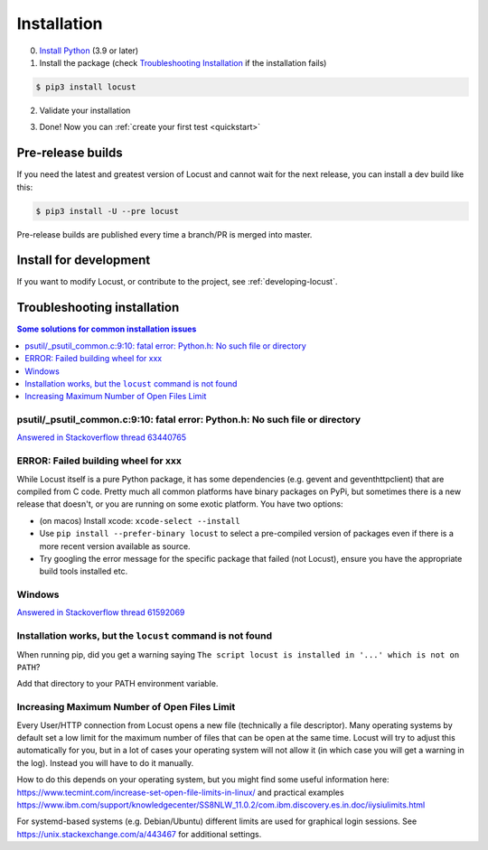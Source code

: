 .. _installation:

Installation
============

0. `Install Python <https://docs.python-guide.org/starting/installation/>`_ (3.9 or later)

1. Install the package (check `Troubleshooting Installation`_ if the installation fails)

.. code-block:: console

    $ pip3 install locust

2. Validate your installation

.. code-block:: console
    :substitutions:

    $ locust -V
    locust |version| from /usr/local/lib/python3.10/site-packages/locust (python 3.10.6)

3. Done! Now you can :ref:`create your first test <quickstart>`


Pre-release builds
------------------

If you need the latest and greatest version of Locust and cannot wait for the next release, you can install a dev build like this:

.. code-block:: console

    $ pip3 install -U --pre locust

Pre-release builds are published every time a branch/PR is merged into master.

Install for development
-----------------------

If you want to modify Locust, or contribute to the project, see :ref:`developing-locust`.

Troubleshooting installation
----------------------------


.. contents:: Some solutions for common installation issues
    :depth: 1
    :local:
    :backlinks: none


psutil/\_psutil_common.c:9:10: fatal error: Python.h: No such file or directory
~~~~~~~~~~~~~~~~~~~~~~~~~~~~~~~~~~~~~~~~~~~~~~~~~~~~~~~~~~~~~~~~~~~~~~~~~~~~~~~

`Answered in Stackoverflow thread 63440765 <https://stackoverflow.com/questions/63440765/locust-installation-error-using-pip3-error-command-errored-out-with-exit-statu>`_

ERROR: Failed building wheel for xxx
~~~~~~~~~~~~~~~~~~~~~~~~~~~~~~~~~~~~

While Locust itself is a pure Python package, it has some dependencies
(e.g. gevent and geventhttpclient) that are compiled from C code. Pretty
much all common platforms have binary packages on PyPi, but sometimes
there is a new release that doesn't, or you are running on some exotic
platform. You have two options:

-  (on macos) Install xcode: ``xcode-select --install``
-  Use ``pip install --prefer-binary locust`` to select a pre-compiled
   version of packages even if there is a more recent version available
   as source.
-  Try googling the error message for the specific package that failed
   (not Locust), ensure you have the appropriate build tools installed
   etc.

Windows
~~~~~~~

`Answered in Stackoverflow thread 61592069 <https://stackoverflow.com/questions/61592069/locust-is-not-installing-on-my-windows-10-for-load-testing>`_

Installation works, but the ``locust`` command is not found
~~~~~~~~~~~~~~~~~~~~~~~~~~~~~~~~~~~~~~~~~~~~~~~~~~~~~~~~~~~

When running pip, did you get a warning saying ``The script locust is installed in '...' which is not on PATH``?

Add that directory to your PATH environment variable.

Increasing Maximum Number of Open Files Limit
~~~~~~~~~~~~~~~~~~~~~~~~~~~~~~~~~~~~~~~~~~~~~

Every User/HTTP connection from Locust opens a new file (technically
a file descriptor). Many operating systems by default set a low limit
for the maximum number of files that can be open at the same time.
Locust will try to adjust this automatically for you, but in a lot of
cases your operating system will not allow it (in which case you will
get a warning in the log). Instead you will have to do it manually.

How to do this depends on your operating system, but you might find
some useful information here:
https://www.tecmint.com/increase-set-open-file-limits-in-linux/ and
practical examples
https://www.ibm.com/support/knowledgecenter/SS8NLW_11.0.2/com.ibm.discovery.es.in.doc/iiysiulimits.html

For systemd-based systems (e.g. Debian/Ubuntu) different limits are
used for graphical login sessions. See
https://unix.stackexchange.com/a/443467 for additional settings.
